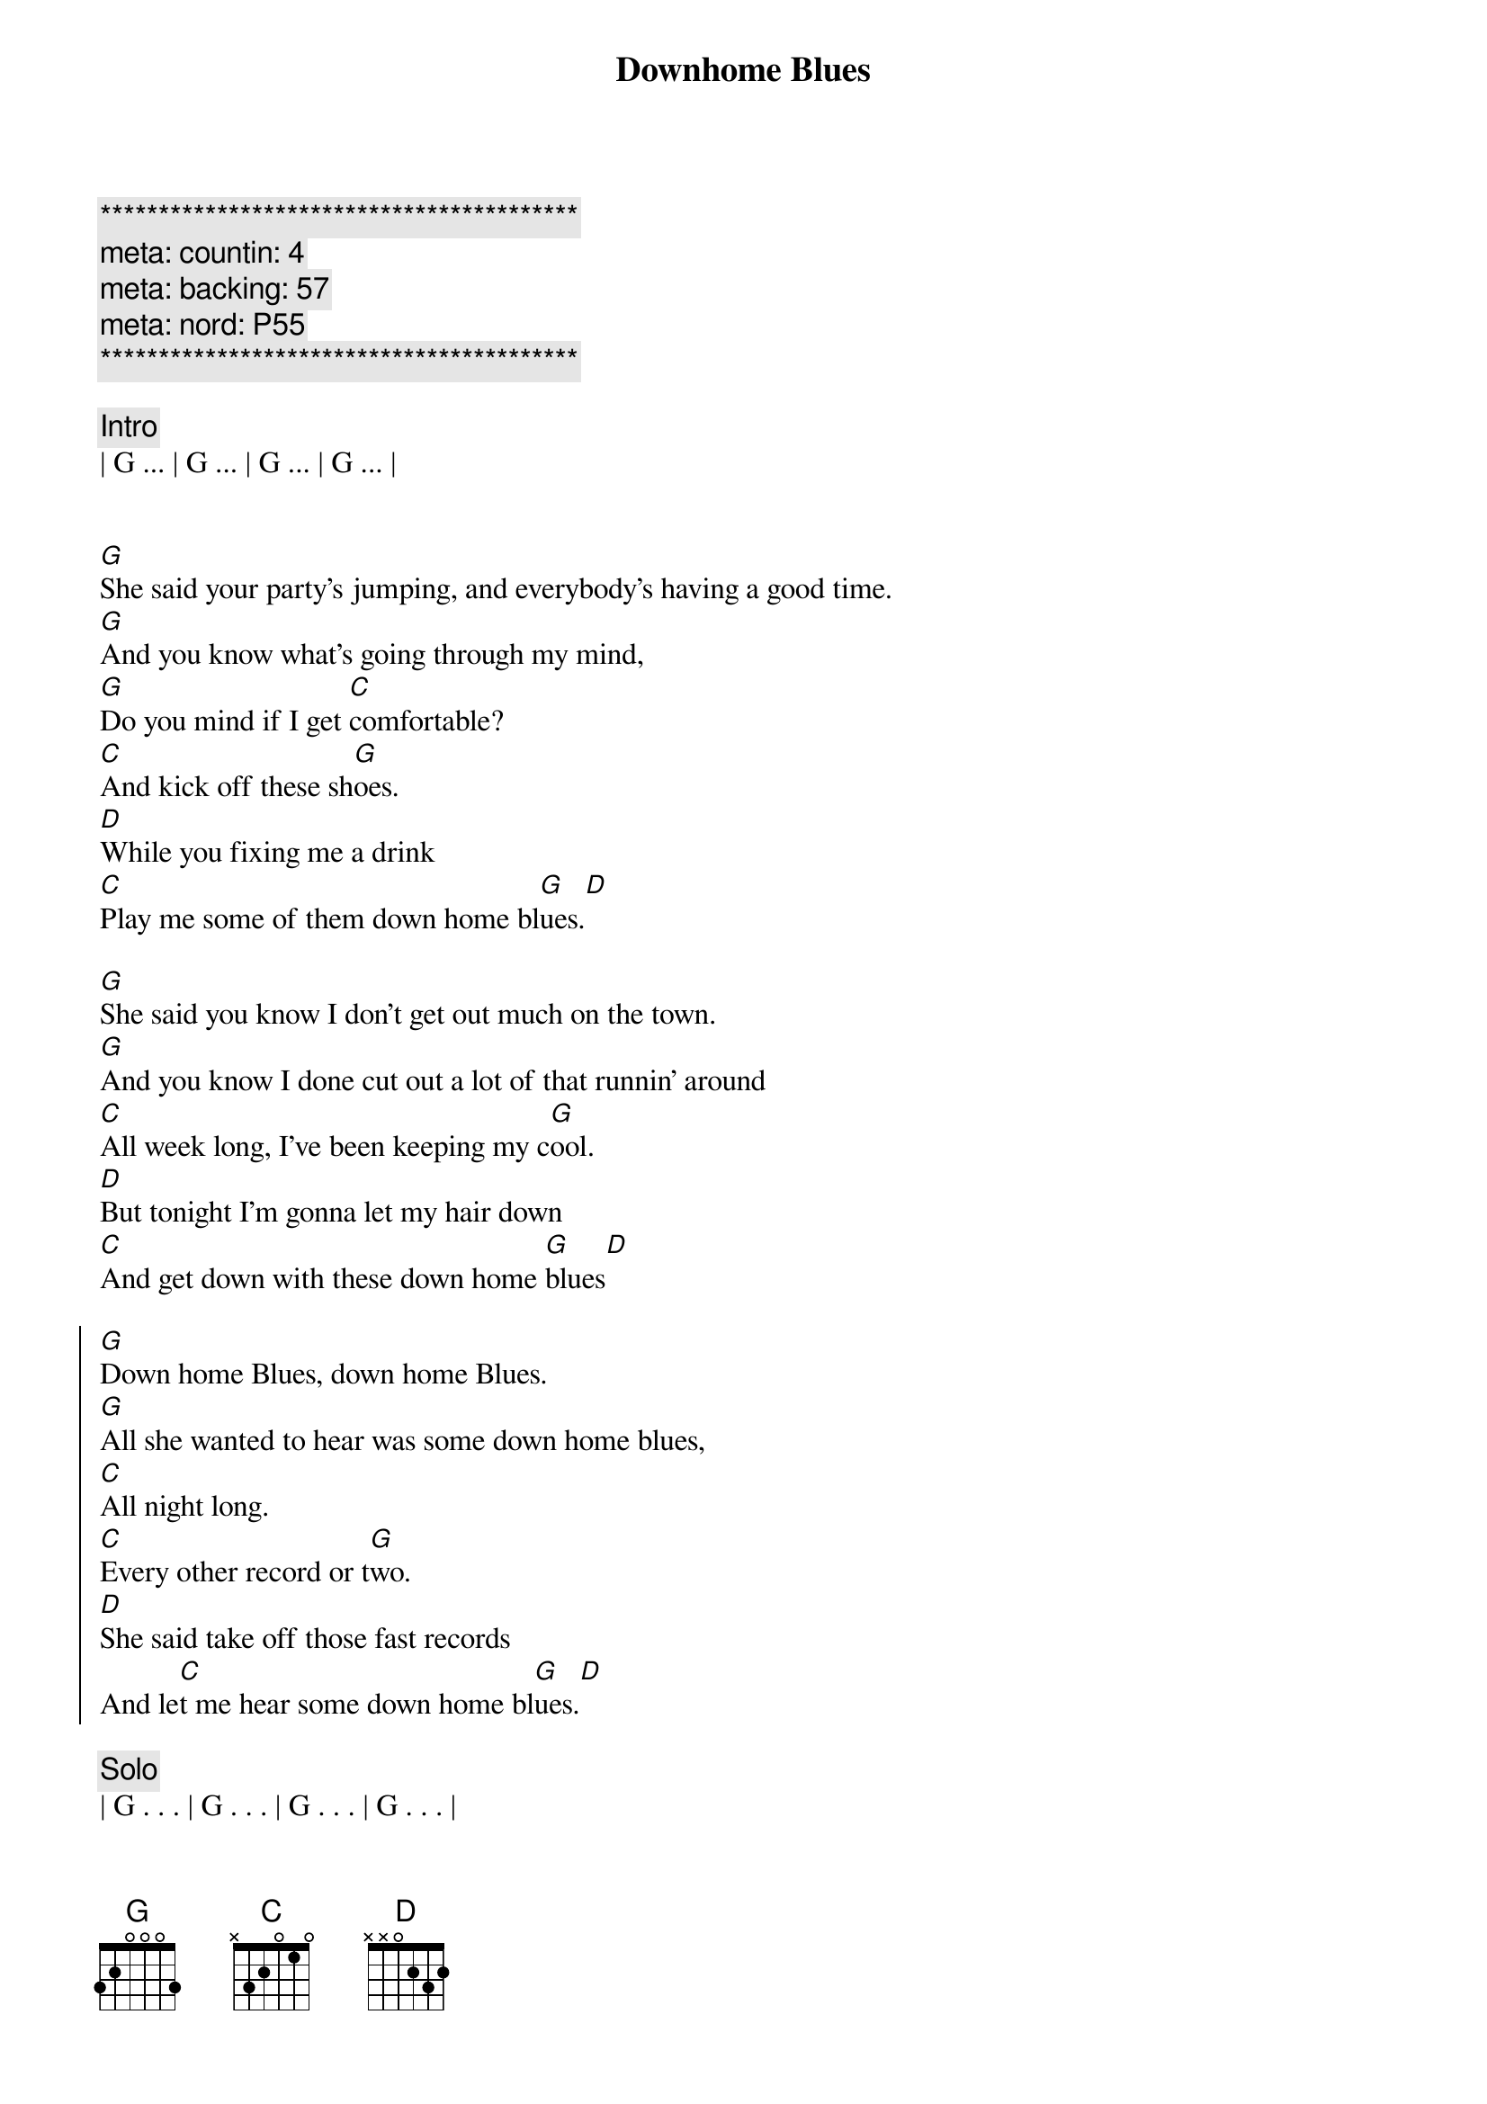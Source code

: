 {title: Downhome Blues}
{artist: Etta James}
{key: G}
{duration: 4:30}
{meta: countin: 4}
{meta: backing: 57}
{meta: nord: P55}

{c:*****************************************}
{c: meta: countin: 4}
{c: meta: backing: 57}
{c: meta: nord: P55}
{c:*****************************************}

{c:Intro}
| G ... | G ... | G ... | G ... |


{start_of_verse}
[G]She said your party's jumping, and everybody's having a good time.
[G]And you know what's going through my mind,
[G]Do you mind if I get [C]comfortable?
[C]And kick off these sh[G]oes.
[D]While you fixing me a drink
[C]Play me some of them down home bl[G]ues.[D]
{end_of_verse}

{start_of_verse}
[G]She said you know I don't get out much on the town.
[G]And you know I done cut out a lot of that runnin’ around
[C]All week long, I’ve been keeping my c[G]ool.
[D]But tonight I’m gonna let my hair down
[C]And get down with these down home [G]blues[D]
{end_of_verse}

{start_of_chorus}
[G]Down home Blues, down home Blues.
[G]All she wanted to hear was some down home blues,
[C]All night long.
[C]Every other record or t[G]wo.
[D]She said take off those fast records
And le[C]t me hear some down home bl[G]ues.[D]
{end_of_chorus}

{c: Solo}
| G . . . | G . . . | G . . . | G . . . |
| C . . . | C . . . | G . . . | G . . . |
| D . . . | C . . . | G . . . | D . . . |

{start_of_verse}
[G]She said you know my old man,
[G]Gone wanna fight
[G]He calls ev’ry hour I’ll be headin’ in tonight
But I don't [C]care.
[C]Tonight I'm gonna do as I cho[G]ose.
I’m gonna [D]get my head banged and[C]party off these
Down home bl[G]ues[D]
{end_of_verse}

{start_of_chorus}
[G]Down home blues, down home blues
[G]All she wanted to hear was those down home blues,
[C]All night long
[C]Every other record or [G]two.
[G]She said I'm go[D]nna get my head banged
And pa[C]rty off these down home [G]blues[D]
{end_of_chorus}

{c: Outro}
| G . . . | G . . . | G . . . | G . . . |
| C . . . | C . . . | G . . . | G . . . |
| D . . . | C . . . | G . . . | D . . . |

| G . . . | G . . . | G . . . | G . . . |
| C . . . | C . . . | G . . . | G . . . |
| D . . . | C . . . | G . . . | D . . . |
